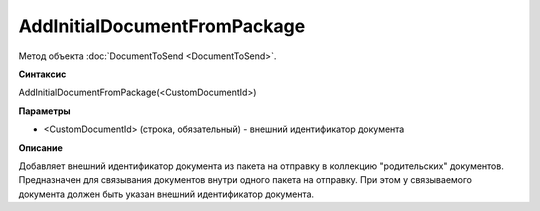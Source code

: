 ﻿AddInitialDocumentFromPackage
=============================

Метод объекта :doc:`DocumentToSend <DocumentToSend>`.

**Синтаксис**


AddInitialDocumentFromPackage(<CustomDocumentId>)

**Параметры**


-  <CustomDocumentId> (cтрока, обязательный) - внешний идентификатор документа

**Описание**


Добавляет внешний идентификатор документа из пакета на отправку в коллекцию "родительских" документов.
Предназначен для связывания документов внутри одного пакета на отправку. При этом у связываемого документа 
должен быть указан внешний идентификатор документа.
